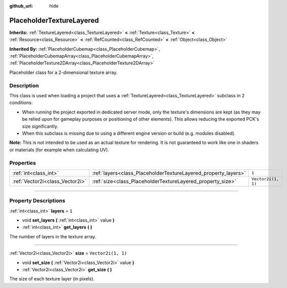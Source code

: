 :github_url: hide

.. DO NOT EDIT THIS FILE!!!
.. Generated automatically from Godot engine sources.
.. Generator: https://github.com/godotengine/godot/tree/master/doc/tools/make_rst.py.
.. XML source: https://github.com/godotengine/godot/tree/master/doc/classes/PlaceholderTextureLayered.xml.

.. _class_PlaceholderTextureLayered:

PlaceholderTextureLayered
=========================

**Inherits:** :ref:`TextureLayered<class_TextureLayered>` **<** :ref:`Texture<class_Texture>` **<** :ref:`Resource<class_Resource>` **<** :ref:`RefCounted<class_RefCounted>` **<** :ref:`Object<class_Object>`

**Inherited By:** :ref:`PlaceholderCubemap<class_PlaceholderCubemap>`, :ref:`PlaceholderCubemapArray<class_PlaceholderCubemapArray>`, :ref:`PlaceholderTexture2DArray<class_PlaceholderTexture2DArray>`

Placeholder class for a 2-dimensional texture array.

.. rst-class:: classref-introduction-group

Description
-----------

This class is used when loading a project that uses a :ref:`TextureLayered<class_TextureLayered>` subclass in 2 conditions:

- When running the project exported in dedicated server mode, only the texture's dimensions are kept (as they may be relied upon for gameplay purposes or positioning of other elements). This allows reducing the exported PCK's size significantly.

- When this subclass is missing due to using a different engine version or build (e.g. modules disabled).

\ **Note:** This is not intended to be used as an actual texture for rendering. It is not guaranteed to work like one in shaders or materials (for example when calculating UV).

.. rst-class:: classref-reftable-group

Properties
----------

.. table::
   :widths: auto

   +---------------------------------+----------------------------------------------------------------+--------------------+
   | :ref:`int<class_int>`           | :ref:`layers<class_PlaceholderTextureLayered_property_layers>` | ``1``              |
   +---------------------------------+----------------------------------------------------------------+--------------------+
   | :ref:`Vector2i<class_Vector2i>` | :ref:`size<class_PlaceholderTextureLayered_property_size>`     | ``Vector2i(1, 1)`` |
   +---------------------------------+----------------------------------------------------------------+--------------------+

.. rst-class:: classref-section-separator

----

.. rst-class:: classref-descriptions-group

Property Descriptions
---------------------

.. _class_PlaceholderTextureLayered_property_layers:

.. rst-class:: classref-property

:ref:`int<class_int>` **layers** = ``1``

.. rst-class:: classref-property-setget

- void **set_layers** **(** :ref:`int<class_int>` value **)**
- :ref:`int<class_int>` **get_layers** **(** **)**

The number of layers in the texture array.

.. rst-class:: classref-item-separator

----

.. _class_PlaceholderTextureLayered_property_size:

.. rst-class:: classref-property

:ref:`Vector2i<class_Vector2i>` **size** = ``Vector2i(1, 1)``

.. rst-class:: classref-property-setget

- void **set_size** **(** :ref:`Vector2i<class_Vector2i>` value **)**
- :ref:`Vector2i<class_Vector2i>` **get_size** **(** **)**

The size of each texture layer (in pixels).

.. |virtual| replace:: :abbr:`virtual (This method should typically be overridden by the user to have any effect.)`
.. |const| replace:: :abbr:`const (This method has no side effects. It doesn't modify any of the instance's member variables.)`
.. |vararg| replace:: :abbr:`vararg (This method accepts any number of arguments after the ones described here.)`
.. |constructor| replace:: :abbr:`constructor (This method is used to construct a type.)`
.. |static| replace:: :abbr:`static (This method doesn't need an instance to be called, so it can be called directly using the class name.)`
.. |operator| replace:: :abbr:`operator (This method describes a valid operator to use with this type as left-hand operand.)`
